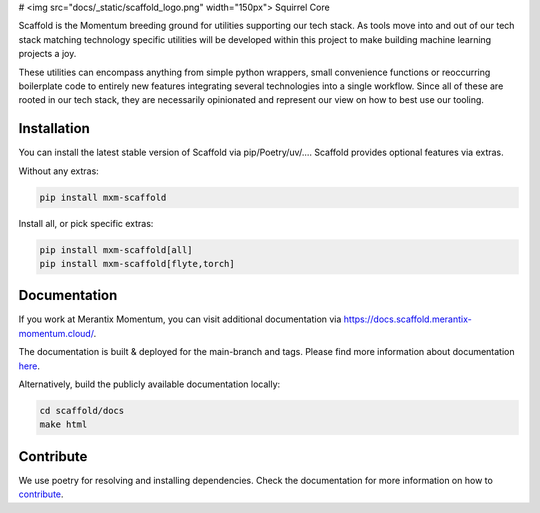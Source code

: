 # <img src="docs/_static/scaffold_logo.png" width="150px"> Squirrel Core

Scaffold is the Momentum breeding ground for utilities supporting our tech stack. As tools move into and out of our tech stack matching technology specific utilities will be developed within this project to make building machine learning projects a joy.

These utilities can encompass anything from simple python wrappers, small convenience functions or reoccurring boilerplate code to entirely new features integrating several technologies into a single workflow. Since all of these are rooted in our tech stack, they are necessarily opinionated and represent our view on how to best use our tooling.


Installation
------------

You can install the latest stable version of Scaffold via pip/Poetry/uv/....
Scaffold provides optional features via extras.

Without any extras:

.. code-block::

    pip install mxm-scaffold

Install all, or pick specific extras:

.. code-block::

    pip install mxm-scaffold[all]
    pip install mxm-scaffold[flyte,torch]

Documentation
-------------

If you work at Merantix Momentum, you can visit additional documentation via https://docs.scaffold.merantix-momentum.cloud/.

The documentation is built & deployed for the main-branch and tags.
Please find more information about documentation `here <https://docs.scaffold.merantix-momentum.cloud/usage/document.html>`_.

Alternatively, build the publicly available documentation locally:

.. code-block::

    cd scaffold/docs
    make html

Contribute
---------------------

We use poetry for resolving and installing dependencies. Check the documentation for more information on how to `contribute <https://docs.scaffold.merantix-momentum.cloud/usage/contribute.html>`_.
